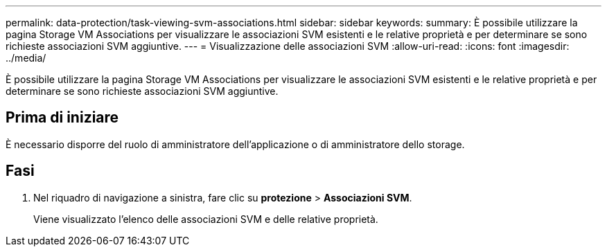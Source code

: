 ---
permalink: data-protection/task-viewing-svm-associations.html 
sidebar: sidebar 
keywords:  
summary: È possibile utilizzare la pagina Storage VM Associations per visualizzare le associazioni SVM esistenti e le relative proprietà e per determinare se sono richieste associazioni SVM aggiuntive. 
---
= Visualizzazione delle associazioni SVM
:allow-uri-read: 
:icons: font
:imagesdir: ../media/


[role="lead"]
È possibile utilizzare la pagina Storage VM Associations per visualizzare le associazioni SVM esistenti e le relative proprietà e per determinare se sono richieste associazioni SVM aggiuntive.



== Prima di iniziare

È necessario disporre del ruolo di amministratore dell'applicazione o di amministratore dello storage.



== Fasi

. Nel riquadro di navigazione a sinistra, fare clic su *protezione* > *Associazioni SVM*.
+
Viene visualizzato l'elenco delle associazioni SVM e delle relative proprietà.


